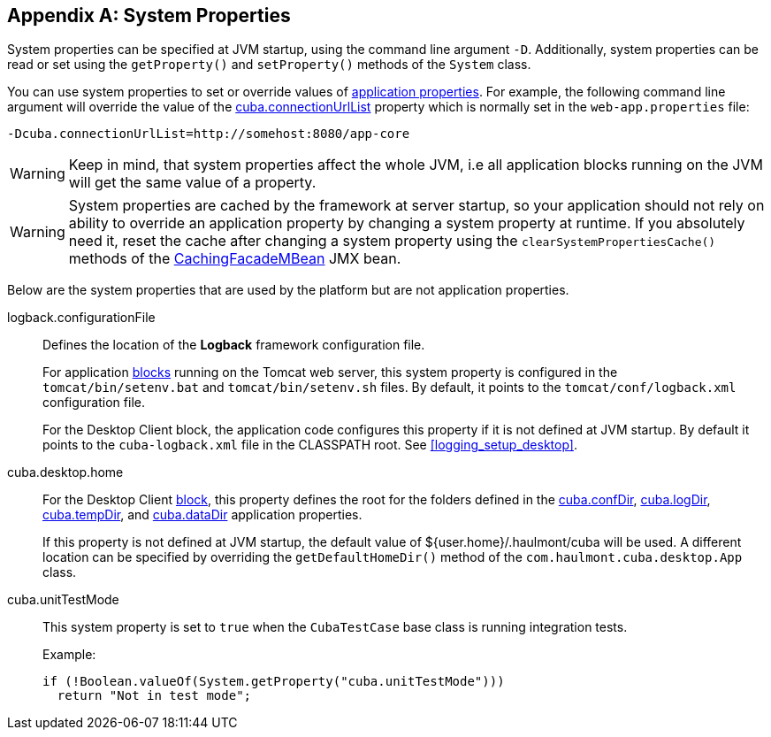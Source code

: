 [[system_properties]]
[appendix]
== System Properties

System properties can be specified at JVM startup, using the command line argument `-D`. Additionally, system properties can be read or set using the `getProperty()` and `setProperty()` methods of the `System` class.

You can use system properties to set or override values of <<app_properties,application properties>>. For example, the following command line argument will override the value of the
<<cuba.connectionUrlList,cuba.connectionUrlList>> property which is normally set in the `web-app.properties` file:

[source,plain]
----
-Dcuba.connectionUrlList=http://somehost:8080/app-core
----

[WARNING]
====
Keep in mind, that system properties affect the whole JVM, i.e all application blocks running on the JVM will get the same value of a property.
====

[WARNING]
====
System properties are cached by the framework at server startup, so your application should not rely on ability to override an application property by changing a system property at runtime. If you absolutely need it, reset the cache after changing a system property using the `clearSystemPropertiesCache()` methods of the <<cachingFacadeMBean,CachingFacadeMBean>> JMX bean.
====

Below are the system properties that are used by the platform but are not application properties.

[[logback.configurationFile]]
logback.configurationFile::
+
--
Defines the location of the *Logback* framework configuration file.

For application <<app_tiers,blocks>> running on the Tomcat web server, this system property is configured in the `tomcat/bin/setenv.bat` and `tomcat/bin/setenv.sh` files. By default, it points to the `tomcat/conf/logback.xml` configuration file.

For the Desktop Client block, the application code configures this property if it is not defined at JVM startup. By default it points to the `cuba-logback.xml` file in the CLASSPATH root. See <<logging_setup_desktop>>.
--

[[cuba.desktop.home]]
cuba.desktop.home:: 
+
--
For the Desktop Client <<app_tiers,block>>, this property defines the root for the folders defined in the <<cuba.confDir,cuba.confDir>>, <<cuba.logDir,cuba.logDir>>, <<cuba.tempDir,cuba.tempDir>>, and <<cuba.dataDir,cuba.dataDir>> application properties.

If this property is not defined at JVM startup, the default value of ${user.home}/.haulmont/cuba will be used. A different location can be specified by overriding the `getDefaultHomeDir()` method of the `com.haulmont.cuba.desktop.App` class.
--

[[cuba.unitTestMode]]
cuba.unitTestMode:: 
+
--
This system property is set to `true` when the `CubaTestCase` base class is running integration tests.

Example:

[source, java]
----
if (!Boolean.valueOf(System.getProperty("cuba.unitTestMode")))
  return "Not in test mode";
----
--


